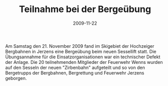 #+TITLE: Teilnahme bei der Bergeübung
#+DATE: 2009-11-22
#+FACEBOOK_URL: 

Am Samstag den 21. November 2009 fand im Skigebiet der Hochzeiger Bergbahnen in Jerzens eine Bergeübung beim neuen Sessellift statt. Die Übungsannahme für die Einsatzorganisationen war ein technischer Defekt der Anlage. Die 20 teilnehmenden Mitglieder der Feuerwehr Wenns wurden auf den Sesseln der neuen "Zirbenbahn" aufgeteilt und so von den Bergetrupps der Bergbahnen, Bergrettung und Feuerwehr Jerzens geborgen.
